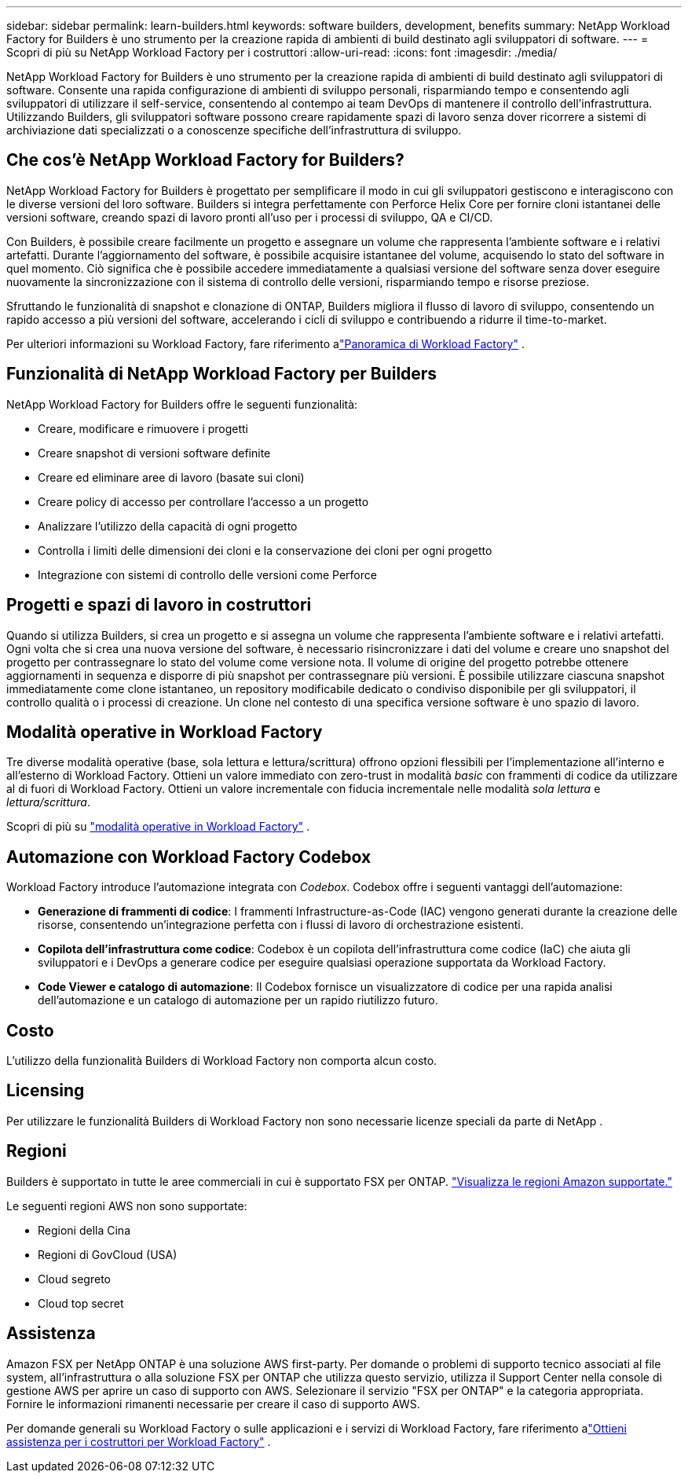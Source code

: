 ---
sidebar: sidebar 
permalink: learn-builders.html 
keywords: software builders, development, benefits 
summary: NetApp Workload Factory for Builders è uno strumento per la creazione rapida di ambienti di build destinato agli sviluppatori di software. 
---
= Scopri di più su NetApp Workload Factory per i costruttori
:allow-uri-read: 
:icons: font
:imagesdir: ./media/


[role="lead"]
NetApp Workload Factory for Builders è uno strumento per la creazione rapida di ambienti di build destinato agli sviluppatori di software.  Consente una rapida configurazione di ambienti di sviluppo personali, risparmiando tempo e consentendo agli sviluppatori di utilizzare il self-service, consentendo al contempo ai team DevOps di mantenere il controllo dell'infrastruttura.  Utilizzando Builders, gli sviluppatori software possono creare rapidamente spazi di lavoro senza dover ricorrere a sistemi di archiviazione dati specializzati o a conoscenze specifiche dell'infrastruttura di sviluppo.



== Che cos'è NetApp Workload Factory for Builders?

NetApp Workload Factory for Builders è progettato per semplificare il modo in cui gli sviluppatori gestiscono e interagiscono con le diverse versioni del loro software.  Builders si integra perfettamente con Perforce Helix Core per fornire cloni istantanei delle versioni software, creando spazi di lavoro pronti all'uso per i processi di sviluppo, QA e CI/CD.

Con Builders, è possibile creare facilmente un progetto e assegnare un volume che rappresenta l'ambiente software e i relativi artefatti. Durante l'aggiornamento del software, è possibile acquisire istantanee del volume, acquisendo lo stato del software in quel momento. Ciò significa che è possibile accedere immediatamente a qualsiasi versione del software senza dover eseguire nuovamente la sincronizzazione con il sistema di controllo delle versioni, risparmiando tempo e risorse preziose.

Sfruttando le funzionalità di snapshot e clonazione di ONTAP, Builders migliora il flusso di lavoro di sviluppo, consentendo un rapido accesso a più versioni del software, accelerando i cicli di sviluppo e contribuendo a ridurre il time-to-market.

Per ulteriori informazioni su Workload Factory, fare riferimento alink:https://docs.netapp.com/us-en/workload-setup-admin/workload-factory-overview.html["Panoramica di Workload Factory"^] .



== Funzionalità di NetApp Workload Factory per Builders

NetApp Workload Factory for Builders offre le seguenti funzionalità:

* Creare, modificare e rimuovere i progetti
* Creare snapshot di versioni software definite
* Creare ed eliminare aree di lavoro (basate sui cloni)
* Creare policy di accesso per controllare l'accesso a un progetto
* Analizzare l'utilizzo della capacità di ogni progetto
* Controlla i limiti delle dimensioni dei cloni e la conservazione dei cloni per ogni progetto
* Integrazione con sistemi di controllo delle versioni come Perforce




== Progetti e spazi di lavoro in costruttori

Quando si utilizza Builders, si crea un progetto e si assegna un volume che rappresenta l'ambiente software e i relativi artefatti. Ogni volta che si crea una nuova versione del software, è necessario risincronizzare i dati del volume e creare uno snapshot del progetto per contrassegnare lo stato del volume come versione nota. Il volume di origine del progetto potrebbe ottenere aggiornamenti in sequenza e disporre di più snapshot per contrassegnare più versioni. È possibile utilizzare ciascuna snapshot immediatamente come clone istantaneo, un repository modificabile dedicato o condiviso disponibile per gli sviluppatori, il controllo qualità o i processi di creazione. Un clone nel contesto di una specifica versione software è uno spazio di lavoro.



== Modalità operative in Workload Factory

Tre diverse modalità operative (base, sola lettura e lettura/scrittura) offrono opzioni flessibili per l'implementazione all'interno e all'esterno di Workload Factory.  Ottieni un valore immediato con zero-trust in modalità _basic_ con frammenti di codice da utilizzare al di fuori di Workload Factory.  Ottieni un valore incrementale con fiducia incrementale nelle modalità _sola lettura_ e _lettura/scrittura_.

Scopri di più su link:https://docs.netapp.com/us-en/workload-setup-admin/operational-modes.html["modalità operative in Workload Factory"^] .



== Automazione con Workload Factory Codebox

Workload Factory introduce l'automazione integrata con _Codebox_. Codebox offre i seguenti vantaggi dell'automazione:

* *Generazione di frammenti di codice*: I frammenti Infrastructure-as-Code (IAC) vengono generati durante la creazione delle risorse, consentendo un'integrazione perfetta con i flussi di lavoro di orchestrazione esistenti.
* *Copilota dell'infrastruttura come codice*: Codebox è un copilota dell'infrastruttura come codice (IaC) che aiuta gli sviluppatori e i DevOps a generare codice per eseguire qualsiasi operazione supportata da Workload Factory.
* *Code Viewer e catalogo di automazione*: Il Codebox fornisce un visualizzatore di codice per una rapida analisi dell'automazione e un catalogo di automazione per un rapido riutilizzo futuro.




== Costo

L'utilizzo della funzionalità Builders di Workload Factory non comporta alcun costo.



== Licensing

Per utilizzare le funzionalità Builders di Workload Factory non sono necessarie licenze speciali da parte di NetApp .



== Regioni

Builders è supportato in tutte le aree commerciali in cui è supportato FSX per ONTAP. https://aws.amazon.com/about-aws/global-infrastructure/regional-product-services/["Visualizza le regioni Amazon supportate."^]

Le seguenti regioni AWS non sono supportate:

* Regioni della Cina
* Regioni di GovCloud (USA)
* Cloud segreto
* Cloud top secret




== Assistenza

Amazon FSX per NetApp ONTAP è una soluzione AWS first-party. Per domande o problemi di supporto tecnico associati al file system, all'infrastruttura o alla soluzione FSX per ONTAP che utilizza questo servizio, utilizza il Support Center nella console di gestione AWS per aprire un caso di supporto con AWS. Selezionare il servizio "FSX per ONTAP" e la categoria appropriata. Fornire le informazioni rimanenti necessarie per creare il caso di supporto AWS.

Per domande generali su Workload Factory o sulle applicazioni e i servizi di Workload Factory, fare riferimento alink:get-help-builders.html["Ottieni assistenza per i costruttori per Workload Factory"] .
